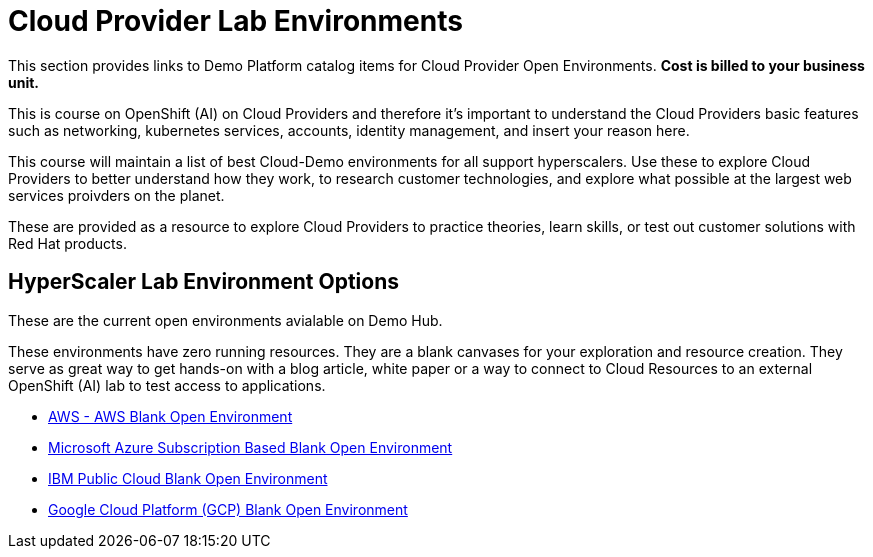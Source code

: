 = Cloud Provider Lab Environments

This section provides links to Demo Platform catalog items for Cloud Provider Open Environments.  *Cost is billed to your business unit.*

This is course on OpenShift (AI) on Cloud Providers and therefore it's important to understand the Cloud Providers basic features such as networking, kubernetes services, accounts, identity management, and insert your reason here. 

This course will maintain a list of best Cloud-Demo environments for all support hyperscalers.  
Use these to explore Cloud Providers to better understand how they work, to research customer technologies, and explore what possible at the largest web services proivders on the planet.

These are provided as a resource to explore Cloud Providers to practice theories, learn skills, or test out customer solutions with Red Hat products. 

== HyperScaler Lab Environment Options

These are the current open environments avialable on Demo Hub. 

These environments have zero running resources.  They are a blank canvases for your exploration and resource creation.  They serve as great way to get hands-on with a blog article, white paper or a way to connect to Cloud Resources to an external OpenShift (AI) lab to test access to applications. 

 * https://demo.redhat.com/catalog?search=aws&item=babylon-catalog-prod%2Fsandboxes-gpte.sandbox-open.prod[AWS - AWS Blank Open Environment, window=blank]

 * https://demo.redhat.com/catalog?category=Open_Environments&item=babylon-catalog-prod%2Fazure-gpte.open-environment-azure-subscription.prod[Microsoft Azure Subscription Based Blank Open Environment, window=blank]

 * https://demo.redhat.com/catalog?category=Open_Environments&item=babylon-catalog-prod%2Fibm.sandbox-ibm.prod[IBM Public Cloud Blank Open Environment, window=blank]

 * https://demo.redhat.com/catalog?category=Open_Environments&item=babylon-catalog-prod%2Fgcp-gpte.open-environment-gcp.prod[Google Cloud Platform (GCP) Blank Open Environment, window=blank]

